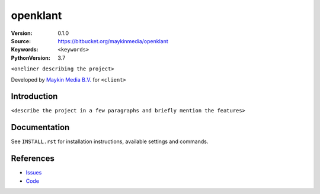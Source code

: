 ==================
openklant
==================

:Version: 0.1.0
:Source: https://bitbucket.org/maykinmedia/openklant
:Keywords: ``<keywords>``
:PythonVersion: 3.7

|build-status| |requirements|

``<oneliner describing the project>``

Developed by `Maykin Media B.V.`_ for ``<client>``


Introduction
============

``<describe the project in a few paragraphs and briefly mention the features>``


Documentation
=============

See ``INSTALL.rst`` for installation instructions, available settings and
commands.


References
==========

* `Issues <https://taiga.maykinmedia.nl/project/openklant>`_
* `Code <https://bitbucket.org/maykinmedia/openklant>`_


.. |build-status| image:: http://jenkins.maykin.nl/buildStatus/icon?job=bitbucket/openklant/master
    :alt: Build status
    :target: http://jenkins.maykin.nl/job/openklant

.. |requirements| image:: https://requires.io/bitbucket/maykinmedia/openklant/requirements.svg?branch=master
     :target: https://requires.io/bitbucket/maykinmedia/openklant/requirements/?branch=master
     :alt: Requirements status


.. _Maykin Media B.V.: https://www.maykinmedia.nl
